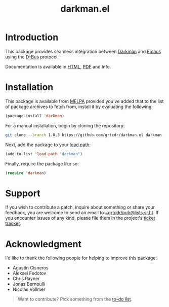 #+title: darkman.el

* Introduction

This package provides seamless integration between [[https://darkman.whynothugo.nl][Darkman]] and [[https://gnu.org/software/emacs][Emacs]]
using the [[https://www.freedesktop.org/wiki/Software/dbus/][D-Bus]] protocol.

Documentation is available in [[https://darkman.grtcdr.tn/][HTML]], [[https://darkman.grtcdr.tn/darkman.pdf][PDF]] and Info.

* Installation

This package is available from [[https://melpa.org][MELPA]] provided you've added that to the
list of package archives to fetch from, install it by evaluating the
following:

#+begin_src emacs-lisp
(package-install 'darkman)
#+end_src

For a manual installation, begin by cloning the repository:

#+begin_src sh
git clone --branch 1.0.3 https://github.com/grtcdr/darkman.el darkman
#+end_src

Next, add the package to your [[https://www.gnu.org/software/emacs/manual/html_node/emacs/Lisp-Libraries.html][load path]]:

#+begin_src emacs-lisp
(add-to-list 'load-path "darkman")
#+end_src

Finally, require the package like so:

#+begin_src emacs-lisp
(require 'darkman)
#+end_src

* Support

If you wish to contribute a patch, inquire about something or share
your feedback, you are welcome to send an email to
[[mailto:~grtcdr/pub@lists.sr.ht][~grtcdr/pub@lists.sr.ht]]. If you encounter issues of any kind, please
file them in the project's [[https://todo.sr.ht/~grtcdr/darkman.el][ticket tracker]].

* Acknowledgment

I'd like to thank the following people for helping to improve this package:

- Agustín Cisneros
- Aleksei Fedotov
- Chris Rayner
- Jonas Bernoulli
- Nicolas Vollmer

#+begin_quote
Want to contribute? Pick something from the [[https://darkman.grtcdr.tn/TODO.html][to-do list]].
#+end_quote
